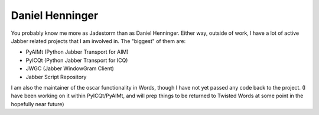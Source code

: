 Daniel Henninger
################


You probably know me more as Jadestorm than as Daniel Henninger.  Either way, outside of work, I have a lot of active Jabber related projects that I am involved in.  The "biggest" of them are:

* PyAIMt (Python Jabber Transport for AIM)

* PyICQt (Python Jabber Transport for ICQ)

* JWGC (Jabber WindowGram Client)

* Jabber Script Repository

I am also the maintainer of the oscar functionality in Words, though I have not yet passed any code back to the project.  (I have been working on it within PyICQt/PyAIMt, and will prep things to be returned to Twisted Words at some point in the hopefully near future)
